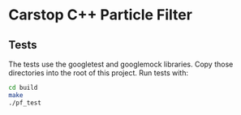 * Carstop C++ Particle Filter
** Tests
The tests use the googletest and googlemock libraries. Copy those directories into the root of this project.
Run tests with:
#+BEGIN_SRC bash
cd build
make
./pf_test
#+END_SRC
